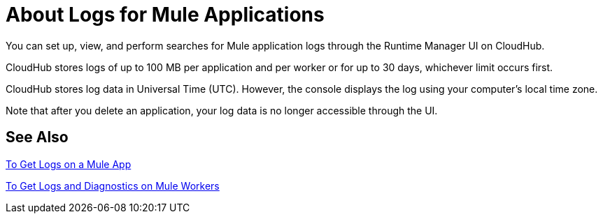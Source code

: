 = About Logs for Mule Applications
:keywords: cloudhub, logging, enhanced log management, r44, arm, runtime manager

////
image:logo-cloud-active.png[link="/runtime-manager/deployment-strategies", title="CloudHub"]
image:logo-hybrid-disabled.png[link="/runtime-manager/deployment-strategies", title="Hybrid Deployment"]
image:logo-server-disabled.png[link="/runtime-manager/deployment-strategies", title="Anypoint Platform Private Cloud Edition"]
image:logo-pcf-disabled.png[link="/runtime-manager/deployment-strategies", title="Pivotal Cloud Foundry"]
////

You can set up, view, and perform searches for Mule application logs through the Runtime Manager UI on CloudHub.

CloudHub stores logs of up to 100 MB per application and per worker or for up to 30 days, whichever limit occurs first.

CloudHub stores log data in Universal Time (UTC). However, the console displays the log using your computer's local time zone. 

Note that after you delete an application, your log data is no longer accessible through the UI.

== See Also

link:/runtime-manager/troubleshoot-app-to-get-logs[To Get Logs on a Mule App]

link:/runtime-manager/troubleshoot-app-to-get-worker-logs-diagnostics[To Get Logs and Diagnostics on Mule Workers]
